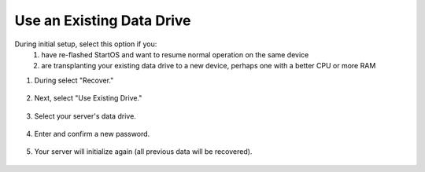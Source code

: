 .. _attach-drive:

==========================
Use an Existing Data Drive
==========================
During initial setup, select this option if you:
  1. have re-flashed StartOS and want to resume normal operation on the same device
  2. are transplanting your existing data drive to a new device, perhaps one with a better CPU or more RAM

#. During select "Recover."

    .. figure:: /_static/images/setup/screen0-recover.jpg
        :width: 60%

#. Next, select "Use Existing Drive."

    .. figure:: /_static/images/setup/screen3-use_existing.jpg
        :width: 60%

#. Select your server's data drive.

    .. figure:: /_static/images/setup/screen4-use_existing_drive_selection.jpg
        :width: 60%

#. Enter and confirm a new password.

    .. figure:: /_static/images/setup/screen5-set_password_complete.jpg
        :width: 60%

#. Your server will initialize again (all previous data will be recovered).

    .. figure:: /_static/images/setup/screen6-storage_initialize.jpg
        :width: 60%